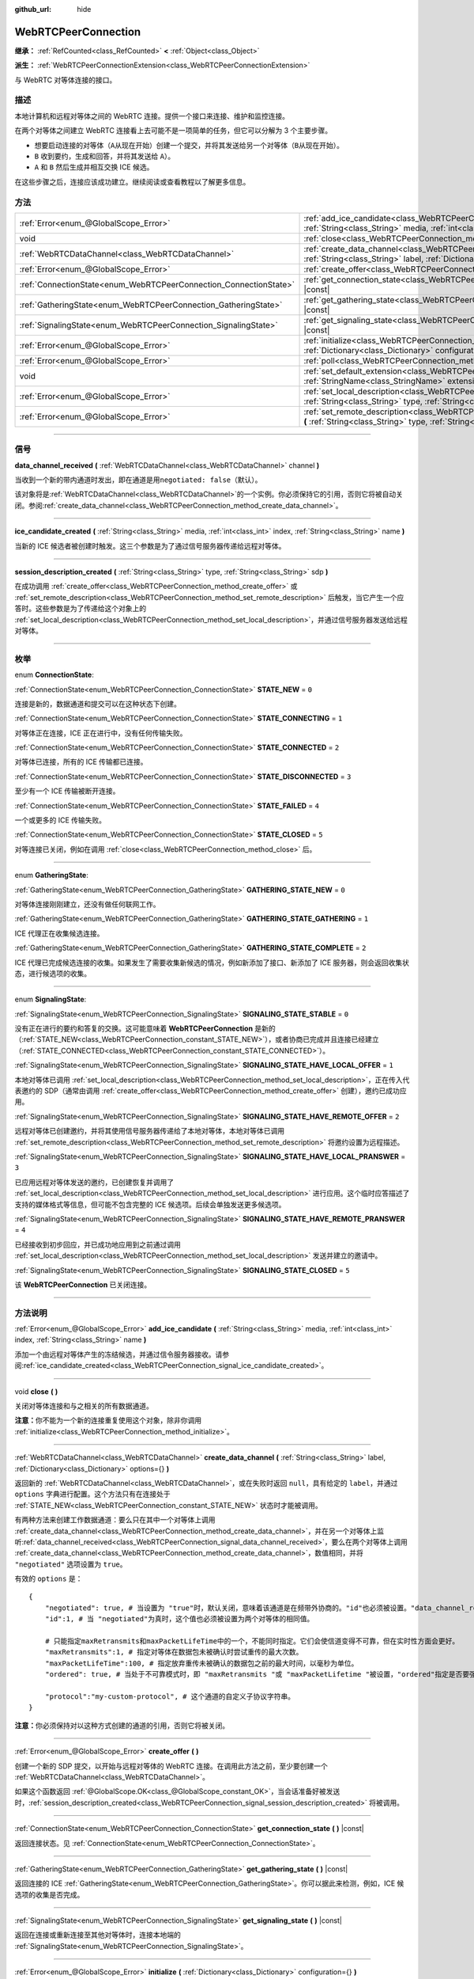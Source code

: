 :github_url: hide

.. DO NOT EDIT THIS FILE!!!
.. Generated automatically from Godot engine sources.
.. Generator: https://github.com/godotengine/godot/tree/master/doc/tools/make_rst.py.
.. XML source: https://github.com/godotengine/godot/tree/master/modules/webrtc/doc_classes/WebRTCPeerConnection.xml.

.. _class_WebRTCPeerConnection:

WebRTCPeerConnection
====================

**继承：** :ref:`RefCounted<class_RefCounted>` **<** :ref:`Object<class_Object>`

**派生：** :ref:`WebRTCPeerConnectionExtension<class_WebRTCPeerConnectionExtension>`

与 WebRTC 对等体连接的接口。

.. rst-class:: classref-introduction-group

描述
----

本地计算机和远程对等体之间的 WebRTC 连接。提供一个接口来连接、维护和监控连接。

在两个对等体之间建立 WebRTC 连接看上去可能不是一项简单的任务，但它可以分解为 3 个主要步骤。

- 想要启动连接的对等体（\ ``A``\ 从现在开始）创建一个提交，并将其发送给另一个对等体（\ ``B``\ 从现在开始）。

- ``B`` 收到要约，生成和回答，并将其发送给 ``A``\ ）。

- ``A`` 和 ``B`` 然后生成并相互交换 ICE 候选。

在这些步骤之后，连接应该成功建立。继续阅读或查看教程以了解更多信息。

.. rst-class:: classref-reftable-group

方法
----

.. table::
   :widths: auto

   +-------------------------------------------------------------------+--------------------------------------------------------------------------------------------------------------------------------------------------------------------------------------------+
   | :ref:`Error<enum_@GlobalScope_Error>`                             | :ref:`add_ice_candidate<class_WebRTCPeerConnection_method_add_ice_candidate>` **(** :ref:`String<class_String>` media, :ref:`int<class_int>` index, :ref:`String<class_String>` name **)** |
   +-------------------------------------------------------------------+--------------------------------------------------------------------------------------------------------------------------------------------------------------------------------------------+
   | void                                                              | :ref:`close<class_WebRTCPeerConnection_method_close>` **(** **)**                                                                                                                          |
   +-------------------------------------------------------------------+--------------------------------------------------------------------------------------------------------------------------------------------------------------------------------------------+
   | :ref:`WebRTCDataChannel<class_WebRTCDataChannel>`                 | :ref:`create_data_channel<class_WebRTCPeerConnection_method_create_data_channel>` **(** :ref:`String<class_String>` label, :ref:`Dictionary<class_Dictionary>` options={} **)**            |
   +-------------------------------------------------------------------+--------------------------------------------------------------------------------------------------------------------------------------------------------------------------------------------+
   | :ref:`Error<enum_@GlobalScope_Error>`                             | :ref:`create_offer<class_WebRTCPeerConnection_method_create_offer>` **(** **)**                                                                                                            |
   +-------------------------------------------------------------------+--------------------------------------------------------------------------------------------------------------------------------------------------------------------------------------------+
   | :ref:`ConnectionState<enum_WebRTCPeerConnection_ConnectionState>` | :ref:`get_connection_state<class_WebRTCPeerConnection_method_get_connection_state>` **(** **)** |const|                                                                                    |
   +-------------------------------------------------------------------+--------------------------------------------------------------------------------------------------------------------------------------------------------------------------------------------+
   | :ref:`GatheringState<enum_WebRTCPeerConnection_GatheringState>`   | :ref:`get_gathering_state<class_WebRTCPeerConnection_method_get_gathering_state>` **(** **)** |const|                                                                                      |
   +-------------------------------------------------------------------+--------------------------------------------------------------------------------------------------------------------------------------------------------------------------------------------+
   | :ref:`SignalingState<enum_WebRTCPeerConnection_SignalingState>`   | :ref:`get_signaling_state<class_WebRTCPeerConnection_method_get_signaling_state>` **(** **)** |const|                                                                                      |
   +-------------------------------------------------------------------+--------------------------------------------------------------------------------------------------------------------------------------------------------------------------------------------+
   | :ref:`Error<enum_@GlobalScope_Error>`                             | :ref:`initialize<class_WebRTCPeerConnection_method_initialize>` **(** :ref:`Dictionary<class_Dictionary>` configuration={} **)**                                                           |
   +-------------------------------------------------------------------+--------------------------------------------------------------------------------------------------------------------------------------------------------------------------------------------+
   | :ref:`Error<enum_@GlobalScope_Error>`                             | :ref:`poll<class_WebRTCPeerConnection_method_poll>` **(** **)**                                                                                                                            |
   +-------------------------------------------------------------------+--------------------------------------------------------------------------------------------------------------------------------------------------------------------------------------------+
   | void                                                              | :ref:`set_default_extension<class_WebRTCPeerConnection_method_set_default_extension>` **(** :ref:`StringName<class_StringName>` extension_class **)** |static|                             |
   +-------------------------------------------------------------------+--------------------------------------------------------------------------------------------------------------------------------------------------------------------------------------------+
   | :ref:`Error<enum_@GlobalScope_Error>`                             | :ref:`set_local_description<class_WebRTCPeerConnection_method_set_local_description>` **(** :ref:`String<class_String>` type, :ref:`String<class_String>` sdp **)**                        |
   +-------------------------------------------------------------------+--------------------------------------------------------------------------------------------------------------------------------------------------------------------------------------------+
   | :ref:`Error<enum_@GlobalScope_Error>`                             | :ref:`set_remote_description<class_WebRTCPeerConnection_method_set_remote_description>` **(** :ref:`String<class_String>` type, :ref:`String<class_String>` sdp **)**                      |
   +-------------------------------------------------------------------+--------------------------------------------------------------------------------------------------------------------------------------------------------------------------------------------+

.. rst-class:: classref-section-separator

----

.. rst-class:: classref-descriptions-group

信号
----

.. _class_WebRTCPeerConnection_signal_data_channel_received:

.. rst-class:: classref-signal

**data_channel_received** **(** :ref:`WebRTCDataChannel<class_WebRTCDataChannel>` channel **)**

当收到一个新的带内通道时发出，即在通道是用\ ``negotiated: false``\ （默认）。

该对象将是\ :ref:`WebRTCDataChannel<class_WebRTCDataChannel>`\ 的一个实例。你必须保持它的引用，否则它将被自动关闭。参阅\ :ref:`create_data_channel<class_WebRTCPeerConnection_method_create_data_channel>`\ 。

.. rst-class:: classref-item-separator

----

.. _class_WebRTCPeerConnection_signal_ice_candidate_created:

.. rst-class:: classref-signal

**ice_candidate_created** **(** :ref:`String<class_String>` media, :ref:`int<class_int>` index, :ref:`String<class_String>` name **)**

当新的 ICE 候选者被创建时触发。这三个参数是为了通过信号服务器传递给远程对等体。

.. rst-class:: classref-item-separator

----

.. _class_WebRTCPeerConnection_signal_session_description_created:

.. rst-class:: classref-signal

**session_description_created** **(** :ref:`String<class_String>` type, :ref:`String<class_String>` sdp **)**

在成功调用 :ref:`create_offer<class_WebRTCPeerConnection_method_create_offer>` 或 :ref:`set_remote_description<class_WebRTCPeerConnection_method_set_remote_description>` 后触发，当它产生一个应答时。这些参数是为了传递给这个对象上的 :ref:`set_local_description<class_WebRTCPeerConnection_method_set_local_description>`\ ，并通过信号服务器发送给远程对等体。

.. rst-class:: classref-section-separator

----

.. rst-class:: classref-descriptions-group

枚举
----

.. _enum_WebRTCPeerConnection_ConnectionState:

.. rst-class:: classref-enumeration

enum **ConnectionState**:

.. _class_WebRTCPeerConnection_constant_STATE_NEW:

.. rst-class:: classref-enumeration-constant

:ref:`ConnectionState<enum_WebRTCPeerConnection_ConnectionState>` **STATE_NEW** = ``0``

连接是新的，数据通道和提交可以在这种状态下创建。

.. _class_WebRTCPeerConnection_constant_STATE_CONNECTING:

.. rst-class:: classref-enumeration-constant

:ref:`ConnectionState<enum_WebRTCPeerConnection_ConnectionState>` **STATE_CONNECTING** = ``1``

对等体正在连接，ICE 正在进行中，没有任何传输失败。

.. _class_WebRTCPeerConnection_constant_STATE_CONNECTED:

.. rst-class:: classref-enumeration-constant

:ref:`ConnectionState<enum_WebRTCPeerConnection_ConnectionState>` **STATE_CONNECTED** = ``2``

对等体已连接，所有的 ICE 传输都已连接。

.. _class_WebRTCPeerConnection_constant_STATE_DISCONNECTED:

.. rst-class:: classref-enumeration-constant

:ref:`ConnectionState<enum_WebRTCPeerConnection_ConnectionState>` **STATE_DISCONNECTED** = ``3``

至少有一个 ICE 传输被断开连接。

.. _class_WebRTCPeerConnection_constant_STATE_FAILED:

.. rst-class:: classref-enumeration-constant

:ref:`ConnectionState<enum_WebRTCPeerConnection_ConnectionState>` **STATE_FAILED** = ``4``

一个或更多的 ICE 传输失败。

.. _class_WebRTCPeerConnection_constant_STATE_CLOSED:

.. rst-class:: classref-enumeration-constant

:ref:`ConnectionState<enum_WebRTCPeerConnection_ConnectionState>` **STATE_CLOSED** = ``5``

对等连接已关闭，例如在调用 :ref:`close<class_WebRTCPeerConnection_method_close>` 后。

.. rst-class:: classref-item-separator

----

.. _enum_WebRTCPeerConnection_GatheringState:

.. rst-class:: classref-enumeration

enum **GatheringState**:

.. _class_WebRTCPeerConnection_constant_GATHERING_STATE_NEW:

.. rst-class:: classref-enumeration-constant

:ref:`GatheringState<enum_WebRTCPeerConnection_GatheringState>` **GATHERING_STATE_NEW** = ``0``

对等体连接刚刚建立，还没有做任何联网工作。

.. _class_WebRTCPeerConnection_constant_GATHERING_STATE_GATHERING:

.. rst-class:: classref-enumeration-constant

:ref:`GatheringState<enum_WebRTCPeerConnection_GatheringState>` **GATHERING_STATE_GATHERING** = ``1``

ICE 代理正在收集候选连接。

.. _class_WebRTCPeerConnection_constant_GATHERING_STATE_COMPLETE:

.. rst-class:: classref-enumeration-constant

:ref:`GatheringState<enum_WebRTCPeerConnection_GatheringState>` **GATHERING_STATE_COMPLETE** = ``2``

ICE 代理已完成候选连接的收集。如果发生了需要收集新候选的情况，例如新添加了接口、新添加了 ICE 服务器，则会返回收集状态，进行候选项的收集。

.. rst-class:: classref-item-separator

----

.. _enum_WebRTCPeerConnection_SignalingState:

.. rst-class:: classref-enumeration

enum **SignalingState**:

.. _class_WebRTCPeerConnection_constant_SIGNALING_STATE_STABLE:

.. rst-class:: classref-enumeration-constant

:ref:`SignalingState<enum_WebRTCPeerConnection_SignalingState>` **SIGNALING_STATE_STABLE** = ``0``

没有正在进行的要约和答复的交换。这可能意味着 **WebRTCPeerConnection** 是新的（\ :ref:`STATE_NEW<class_WebRTCPeerConnection_constant_STATE_NEW>`\ ），或者协商已完成并且连接已经建立（\ :ref:`STATE_CONNECTED<class_WebRTCPeerConnection_constant_STATE_CONNECTED>`\ ）。

.. _class_WebRTCPeerConnection_constant_SIGNALING_STATE_HAVE_LOCAL_OFFER:

.. rst-class:: classref-enumeration-constant

:ref:`SignalingState<enum_WebRTCPeerConnection_SignalingState>` **SIGNALING_STATE_HAVE_LOCAL_OFFER** = ``1``

本地对等体已调用 :ref:`set_local_description<class_WebRTCPeerConnection_method_set_local_description>`\ ，正在传入代表邀约的 SDP（通常由调用 :ref:`create_offer<class_WebRTCPeerConnection_method_create_offer>` 创建），邀约已成功应用。

.. _class_WebRTCPeerConnection_constant_SIGNALING_STATE_HAVE_REMOTE_OFFER:

.. rst-class:: classref-enumeration-constant

:ref:`SignalingState<enum_WebRTCPeerConnection_SignalingState>` **SIGNALING_STATE_HAVE_REMOTE_OFFER** = ``2``

远程对等体已创建邀约，并将其使用信号服务器传递给了本地对等体，本地对等体已调用 :ref:`set_remote_description<class_WebRTCPeerConnection_method_set_remote_description>` 将邀约设置为远程描述。

.. _class_WebRTCPeerConnection_constant_SIGNALING_STATE_HAVE_LOCAL_PRANSWER:

.. rst-class:: classref-enumeration-constant

:ref:`SignalingState<enum_WebRTCPeerConnection_SignalingState>` **SIGNALING_STATE_HAVE_LOCAL_PRANSWER** = ``3``

已应用远程对等体发送的邀约，已创建恢复并调用了 :ref:`set_local_description<class_WebRTCPeerConnection_method_set_local_description>` 进行应用。这个临时应答描述了支持的媒体格式等信息，但可能不包含完整的 ICE 候选项。后续会单独发送更多候选项。

.. _class_WebRTCPeerConnection_constant_SIGNALING_STATE_HAVE_REMOTE_PRANSWER:

.. rst-class:: classref-enumeration-constant

:ref:`SignalingState<enum_WebRTCPeerConnection_SignalingState>` **SIGNALING_STATE_HAVE_REMOTE_PRANSWER** = ``4``

已经接收到初步回应，并已成功地应用到之前通过调用 :ref:`set_local_description<class_WebRTCPeerConnection_method_set_local_description>` 发送并建立的邀请中。

.. _class_WebRTCPeerConnection_constant_SIGNALING_STATE_CLOSED:

.. rst-class:: classref-enumeration-constant

:ref:`SignalingState<enum_WebRTCPeerConnection_SignalingState>` **SIGNALING_STATE_CLOSED** = ``5``

该 **WebRTCPeerConnection** 已关闭连接。

.. rst-class:: classref-section-separator

----

.. rst-class:: classref-descriptions-group

方法说明
--------

.. _class_WebRTCPeerConnection_method_add_ice_candidate:

.. rst-class:: classref-method

:ref:`Error<enum_@GlobalScope_Error>` **add_ice_candidate** **(** :ref:`String<class_String>` media, :ref:`int<class_int>` index, :ref:`String<class_String>` name **)**

添加一个由远程对等体产生的冻结候选，并通过信令服务器接收。请参阅\ :ref:`ice_candidate_created<class_WebRTCPeerConnection_signal_ice_candidate_created>`\ 。

.. rst-class:: classref-item-separator

----

.. _class_WebRTCPeerConnection_method_close:

.. rst-class:: classref-method

void **close** **(** **)**

关闭对等体连接和与之相关的所有数据通道。

\ **注意：**\ 你不能为一个新的连接重复使用这个对象，除非你调用 :ref:`initialize<class_WebRTCPeerConnection_method_initialize>`\ 。

.. rst-class:: classref-item-separator

----

.. _class_WebRTCPeerConnection_method_create_data_channel:

.. rst-class:: classref-method

:ref:`WebRTCDataChannel<class_WebRTCDataChannel>` **create_data_channel** **(** :ref:`String<class_String>` label, :ref:`Dictionary<class_Dictionary>` options={} **)**

返回新的 :ref:`WebRTCDataChannel<class_WebRTCDataChannel>`\ ，或在失败时返回 ``null``\ ，具有给定的 ``label``\ ，并通过 ``options`` 字典进行配置。这个方法只有在连接处于 :ref:`STATE_NEW<class_WebRTCPeerConnection_constant_STATE_NEW>` 状态时才能被调用。

有两种方法来创建工作数据通道：要么只在其中一个对等体上调用 :ref:`create_data_channel<class_WebRTCPeerConnection_method_create_data_channel>`\ ，并在另一个对等体上监听\ :ref:`data_channel_received<class_WebRTCPeerConnection_signal_data_channel_received>`\ ，要么在两个对等体上调用 :ref:`create_data_channel<class_WebRTCPeerConnection_method_create_data_channel>`\ ，数值相同，并将 ``"negotiated"`` 选项设置为 ``true``\ 。

有效的 ``options`` 是：

::

    {
        "negotiated": true, # 当设置为 "true"时，默认关闭，意味着该通道是在频带外协商的。"id"也必须被设置。"data_channel_received" 将不会被调用。
        "id":1, # 当 "negotiated"为真时，这个值也必须被设置为两个对等体的相同值。
    
        # 只能指定maxRetransmits和maxPacketLifeTime中的一个，不能同时指定。它们会使信道变得不可靠，但在实时性方面会更好。
        "maxRetransmits":1, # 指定对等体在数据包未被确认时尝试重传的最大次数。
        "maxPacketLifeTime":100, # 指定放弃重传未被确认的数据包之前的最大时间，以毫秒为单位。
        "ordered": true, # 当处于不可靠模式时，即 "maxRetransmits "或 "maxPacketLifetime "被设置，"ordered"指定是否要强制执行数据包排序，默认为true。
    
        "protocol":"my-custom-protocol", # 这个通道的自定义子协议字符串。
    }

\ **注意：**\ 你必须保持对以这种方式创建的通道的引用，否则它将被关闭。

.. rst-class:: classref-item-separator

----

.. _class_WebRTCPeerConnection_method_create_offer:

.. rst-class:: classref-method

:ref:`Error<enum_@GlobalScope_Error>` **create_offer** **(** **)**

创建一个新的 SDP 提交，以开始与远程对等体的 WebRTC 连接。在调用此方法之前，至少要创建一个 :ref:`WebRTCDataChannel<class_WebRTCDataChannel>`\ 。

如果这个函数返回 :ref:`@GlobalScope.OK<class_@GlobalScope_constant_OK>`\ ，当会话准备好被发送时，\ :ref:`session_description_created<class_WebRTCPeerConnection_signal_session_description_created>` 将被调用。

.. rst-class:: classref-item-separator

----

.. _class_WebRTCPeerConnection_method_get_connection_state:

.. rst-class:: classref-method

:ref:`ConnectionState<enum_WebRTCPeerConnection_ConnectionState>` **get_connection_state** **(** **)** |const|

返回连接状态。见 :ref:`ConnectionState<enum_WebRTCPeerConnection_ConnectionState>`\ 。

.. rst-class:: classref-item-separator

----

.. _class_WebRTCPeerConnection_method_get_gathering_state:

.. rst-class:: classref-method

:ref:`GatheringState<enum_WebRTCPeerConnection_GatheringState>` **get_gathering_state** **(** **)** |const|

返回连接的 ICE :ref:`GatheringState<enum_WebRTCPeerConnection_GatheringState>`\ 。你可以据此来检测，例如，ICE 候选项的收集是否完成。

.. rst-class:: classref-item-separator

----

.. _class_WebRTCPeerConnection_method_get_signaling_state:

.. rst-class:: classref-method

:ref:`SignalingState<enum_WebRTCPeerConnection_SignalingState>` **get_signaling_state** **(** **)** |const|

返回在连接或重新连接至其他对等体时，连接本地端的 :ref:`SignalingState<enum_WebRTCPeerConnection_SignalingState>`\ 。

.. rst-class:: classref-item-separator

----

.. _class_WebRTCPeerConnection_method_initialize:

.. rst-class:: classref-method

:ref:`Error<enum_@GlobalScope_Error>` **initialize** **(** :ref:`Dictionary<class_Dictionary>` configuration={} **)**

重新初始化这个对等体连接，关闭任何先前活动的连接，并回到 :ref:`STATE_NEW<class_WebRTCPeerConnection_constant_STATE_NEW>` 状态。传入配置选项字典 ``configuration`` 能够对该对等体连接进行配置。

有效的 ``configuration`` 选项有：

::

    {
        "iceServers": [
            {
                "urls": [ "stun:stun.example.com:3478" ], # 若干 STUN 服务器。
            },
            {
                "urls": [ "turn:turn.example.com:3478" ], # 若干 TURN 服务器。
                "username": "a_username", # TURN 服务器的用户名，选填。
                "credential": "a_password", # TURN 服务器的密码，选填。
            }
        ]
    }

.. rst-class:: classref-item-separator

----

.. _class_WebRTCPeerConnection_method_poll:

.. rst-class:: classref-method

:ref:`Error<enum_@GlobalScope_Error>` **poll** **(** **)**

经常调用这个方法以正确接收信号，例如在 :ref:`Node._process<class_Node_private_method__process>` 或 :ref:`Node._physics_process<class_Node_private_method__physics_process>` 中。

.. rst-class:: classref-item-separator

----

.. _class_WebRTCPeerConnection_method_set_default_extension:

.. rst-class:: classref-method

void **set_default_extension** **(** :ref:`StringName<class_StringName>` extension_class **)** |static|

将 ``extension_class`` 设置为创建新 **WebRTCPeerConnection** 时返回的默认 :ref:`WebRTCPeerConnectionExtension<class_WebRTCPeerConnectionExtension>`\ 。

.. rst-class:: classref-item-separator

----

.. _class_WebRTCPeerConnection_method_set_local_description:

.. rst-class:: classref-method

:ref:`Error<enum_@GlobalScope_Error>` **set_local_description** **(** :ref:`String<class_String>` type, :ref:`String<class_String>` sdp **)**

设置本地对等体的 SDP 描述。这应是在响应 :ref:`session_description_created<class_WebRTCPeerConnection_signal_session_description_created>` 时调用的。

调用此函数后，对等体将开始发出 :ref:`ice_candidate_created<class_WebRTCPeerConnection_signal_ice_candidate_created>`\ ，除非返回与 :ref:`@GlobalScope.OK<class_@GlobalScope_constant_OK>` 不同的 :ref:`Error<enum_@GlobalScope_Error>`\ 。

.. rst-class:: classref-item-separator

----

.. _class_WebRTCPeerConnection_method_set_remote_description:

.. rst-class:: classref-method

:ref:`Error<enum_@GlobalScope_Error>` **set_remote_description** **(** :ref:`String<class_String>` type, :ref:`String<class_String>` sdp **)**

设置远程对等体的 SDP 描述。应用远程对等体产生的值来调用，并通过信号服务器接收。

如果 ``type`` 为 ``"offer"``\ ，对等体将发出 :ref:`session_description_created<class_WebRTCPeerConnection_signal_session_description_created>` 并给出适当的应答。

如果 ``type`` 为 ``"answer"``\ ，对等体将开始发出 :ref:`ice_candidate_created<class_WebRTCPeerConnection_signal_ice_candidate_created>`\ 。

.. |virtual| replace:: :abbr:`virtual (本方法通常需要用户覆盖才能生效。)`
.. |const| replace:: :abbr:`const (本方法没有副作用。不会修改该实例的任何成员变量。)`
.. |vararg| replace:: :abbr:`vararg (本方法除了在此处描述的参数外，还能够继续接受任意数量的参数。)`
.. |constructor| replace:: :abbr:`constructor (本方法用于构造某个类型。)`
.. |static| replace:: :abbr:`static (调用本方法无需实例，所以可以直接使用类名调用。)`
.. |operator| replace:: :abbr:`operator (本方法描述的是使用本类型作为左操作数的有效操作符。)`
.. |bitfield| replace:: :abbr:`BitField (这个值是由下列标志构成的位掩码整数。)`
